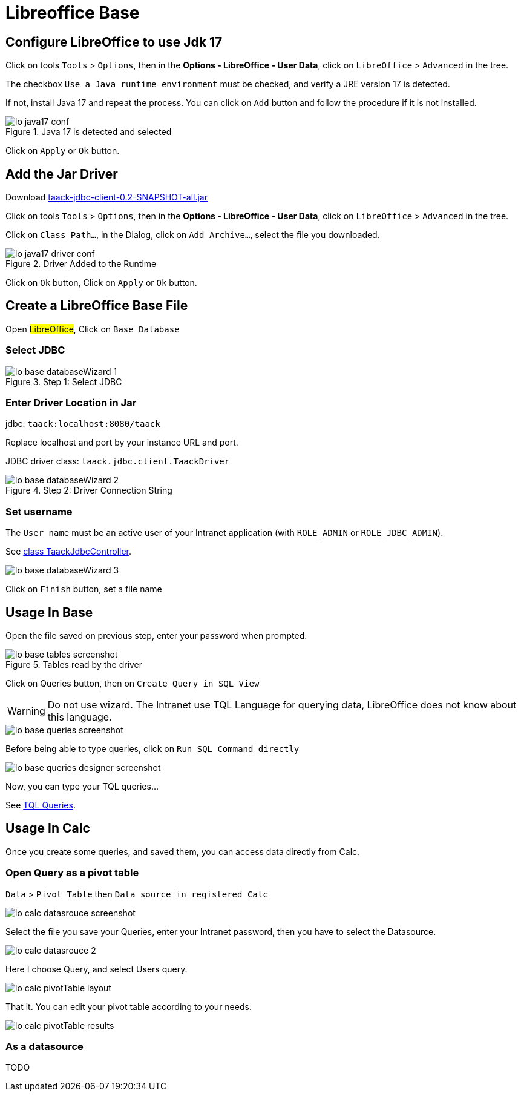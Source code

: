 = Libreoffice Base
:doctype: book
:taack-category: 1|more/JDBC
:source-highlighter: rouge

== Configure LibreOffice to use Jdk 17

Click on tools `Tools` > `Options`, then in the *Options - LibreOffice - User Data*, click on `LibreOffice` > `Advanced` in the tree.

The checkbox `Use a Java runtime environment` must be checked, and verify a JRE version 17 is detected.

If not, install Java 17 and repeat the process. You can click on `Add` button and follow the procedure if it is not installed.

.Java 17 is detected and selected
image::lo-java17-conf.webp[]

Click on `Apply` or `Ok` button.

== Add the Jar Driver

Download https://github.com/Taack/infra/releases/tag/v0.1[taack-jdbc-client-0.2-SNAPSHOT-all.jar]

Click on tools `Tools` > `Options`, then in the *Options - LibreOffice - User Data*, click on `LibreOffice` > `Advanced` in the tree.

Click on `Class Path...`, in the Dialog, click on `Add Archive...`, select the file you downloaded.

.Driver Added to the Runtime
image::lo-java17-driver-conf.webp[]

Click on `Ok` button, Click on `Apply` or `Ok` button.

== Create a LibreOffice Base File

Open #LibreOffice#, Click on `Base Database`

=== Select JDBC

.Step 1: Select JDBC
image::lo-base-databaseWizard-1.webp[]

=== Enter Driver Location in Jar

jdbc: `taack:localhost:8080/taack`

Replace localhost and port by your instance URL and port.

JDBC driver class: `taack.jdbc.client.TaackDriver`

.Step 2: Driver Connection String
image::lo-base-databaseWizard-2.webp[]

=== Set username

The `User name` must be an active user of your Intranet application (with `ROLE_ADMIN` or `ROLE_JDBC_ADMIN`).

See https://github.com/Taack/infra/blob/main/taack-ui/grails-app/controllers/taack/support/TaackJdbcController.groovy[class TaackJdbcController].

image::lo-base-databaseWizard-3.webp[]

Click on `Finish` button, set a file name

== Usage In Base

Open the file saved on previous step, enter your password when prompted.

.Tables read by the driver
image::lo-base-tables-screenshot.webp[]

Click on Queries button, then on `Create Query in SQL View`

WARNING: Do not use wizard. The Intranet use TQL Language for querying data, LibreOffice does not know about this language.

image::lo-base-queries-screenshot.webp[]

Before being able to type queries, click on `Run SQL Command directly`

image::lo-base-queries-designer-screenshot.webp[]

Now, you can type your TQL queries...

See link:taack-jdbc-driver.adoc#_tql_queries[TQL Queries].

== Usage In Calc

Once you create some queries, and saved them, you can access data directly from Calc.

=== Open Query as a pivot table

`Data` > `Pivot Table` then `Data source in registered Calc`

image::lo-calc-datasrouce-screenshot.webp[]

Select the file you save your Queries, enter your Intranet password, then you have to select the Datasource.

image::lo-calc-datasrouce-2.webp[]

Here I choose Query, and select Users query.

image::lo-calc-pivotTable-layout.webp[]

That it. You can edit your pivot table according to your needs.

image::lo-calc-pivotTable-results.webp[]

=== As a datasource

TODO